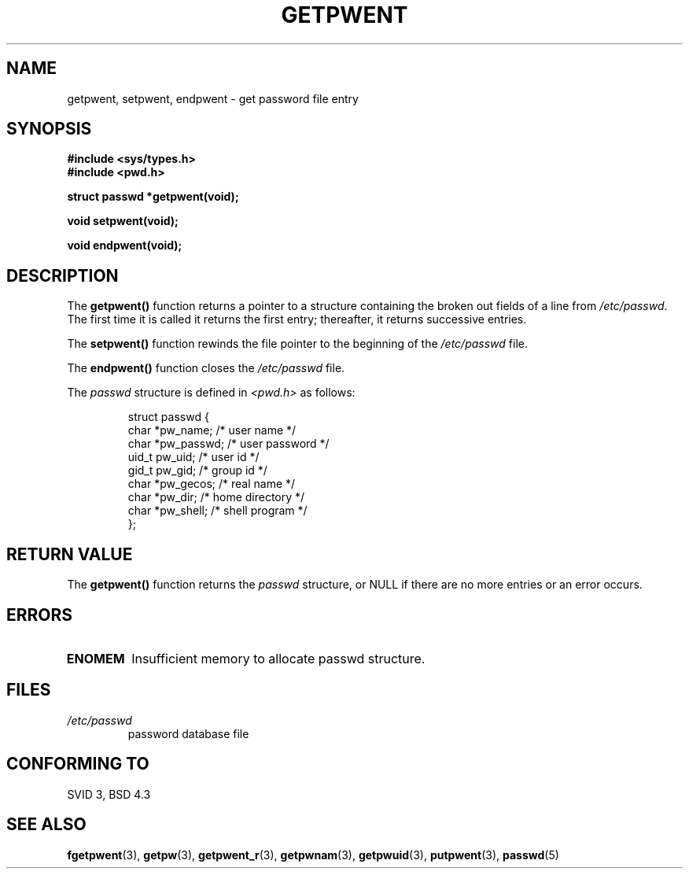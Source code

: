 .\" Copyright 1993 David Metcalfe (david@prism.demon.co.uk)
.\"
.\" Permission is granted to make and distribute verbatim copies of this
.\" manual provided the copyright notice and this permission notice are
.\" preserved on all copies.
.\"
.\" Permission is granted to copy and distribute modified versions of this
.\" manual under the conditions for verbatim copying, provided that the
.\" entire resulting derived work is distributed under the terms of a
.\" permission notice identical to this one.
.\" 
.\" Since the Linux kernel and libraries are constantly changing, this
.\" manual page may be incorrect or out-of-date.  The author(s) assume no
.\" responsibility for errors or omissions, or for damages resulting from
.\" the use of the information contained herein.  The author(s) may not
.\" have taken the same level of care in the production of this manual,
.\" which is licensed free of charge, as they might when working
.\" professionally.
.\" 
.\" Formatted or processed versions of this manual, if unaccompanied by
.\" the source, must acknowledge the copyright and authors of this work.
.\"
.\" References consulted:
.\"     Linux libc source code
.\"     Lewine's _POSIX Programmer's Guide_ (O'Reilly & Associates, 1991)
.\"     386BSD man pages
.\"
.\" Modified Sat Jul 24 19:22:14 1993 by Rik Faith (faith@cs.unc.edu)
.\" Modified Mon May 27 21:37:47 1996 by Martin Schulze (joey@linux.de)
.\"
.TH GETPWENT 3  1996-05-27 "GNU" "Linux Programmer's Manual"
.SH NAME
getpwent, setpwent, endpwent \- get password file entry
.SH SYNOPSIS
.nf
.B #include <sys/types.h>
.B #include <pwd.h>
.sp
.B struct passwd *getpwent(void);
.sp
.B void setpwent(void);
.sp
.B void endpwent(void);
.fi
.SH DESCRIPTION
The \fBgetpwent()\fP function returns a pointer to a structure containing
the broken out fields of a line from \fI/etc/passwd\fP.  The first time it 
is called it returns the first entry; thereafter, it returns successive 
entries.
.PP
The \fBsetpwent()\fP function rewinds the file pointer to the beginning 
of the \fI/etc/passwd\fP file.
.PP
The \fBendpwent()\fP function closes the \fI/etc/passwd\fP file.
.PP
The \fIpasswd\fP structure is defined in \fI<pwd.h>\fP as follows:
.sp
.RS
.nf
struct passwd {
      char    *pw_name;      /* user name */
      char    *pw_passwd;    /* user password */
      uid_t   pw_uid;        /* user id */
      gid_t   pw_gid;        /* group id */
      char    *pw_gecos;     /* real name */
      char    *pw_dir;       /* home directory */
      char    *pw_shell;     /* shell program */
};
.fi
.RE
.SH "RETURN VALUE"
The \fBgetpwent()\fP function returns the \fIpasswd\fP structure, or NULL if 
there are no more entries or an error occurs.
.SH ERRORS
.TP
.B ENOMEM
Insufficient memory to allocate passwd structure.
.SH FILES
.TP
.I /etc/passwd
password database file
.SH "CONFORMING TO"
SVID 3, BSD 4.3
.SH "SEE ALSO"
.BR fgetpwent (3),
.BR getpw (3),
.BR getpwent_r (3),
.BR getpwnam (3),
.BR getpwuid (3),
.BR putpwent (3),
.BR passwd (5)
